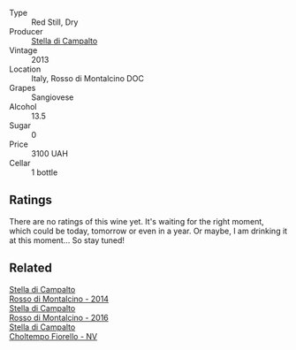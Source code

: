 #+attr_html: :class wine-main-image
[[file:/images/31/530272-f7ba-4e7b-bb2f-c1128376058a/2022-08-09-08-39-28-604456D3-656E-40D6-9900-686579C8837A-1-105-c@512.webp]]

- Type :: Red Still, Dry
- Producer :: [[barberry:/producers/62aaead8-0c95-4b5e-867f-9e8f8e4e5832][Stella di Campalto]]
- Vintage :: 2013
- Location :: Italy, Rosso di Montalcino DOC
- Grapes :: Sangiovese
- Alcohol :: 13.5
- Sugar :: 0
- Price :: 3100 UAH
- Cellar :: 1 bottle

** Ratings

There are no ratings of this wine yet. It's waiting for the right moment, which could be today, tomorrow or even in a year. Or maybe, I am drinking it at this moment... So stay tuned!

** Related

#+begin_export html
<div class="flex-container">
  <a class="flex-item flex-item-left" href="/wines/3f4758f2-4bf9-4d99-96c3-dd2f85517d8c.html">
    <img class="flex-bottle" src="/images/3f/4758f2-4bf9-4d99-96c3-dd2f85517d8c/2020-10-28-09-14-24-65F97BB7-C578-4F0B-A691-E3B5CE63E570-1-105-c@512.webp"></img>
    <section class="h">Stella di Campalto</section>
    <section class="h text-bolder">Rosso di Montalcino - 2014</section>
  </a>

  <a class="flex-item flex-item-right" href="/wines/77db09df-c1fb-4bb2-b196-8f3be7c84ee9.html">
    <img class="flex-bottle" src="/images/77/db09df-c1fb-4bb2-b196-8f3be7c84ee9/2021-12-27-18-27-05-3160D231-4536-4B48-B473-F2A581994F7E-1-105-c@512.webp"></img>
    <section class="h">Stella di Campalto</section>
    <section class="h text-bolder">Rosso di Montalcino - 2016</section>
  </a>

  <a class="flex-item flex-item-left" href="/wines/c0268d8c-65f3-40ed-abe0-3b1d6fe7aeb0.html">
    <img class="flex-bottle" src="/images/c0/268d8c-65f3-40ed-abe0-3b1d6fe7aeb0/2021-11-30-09-14-23-8BEBC211-0875-44F1-A453-DA169F0912AC-1-105-c@512.webp"></img>
    <section class="h">Stella di Campalto</section>
    <section class="h text-bolder">Choltempo Fiorello - NV</section>
  </a>

</div>
#+end_export

